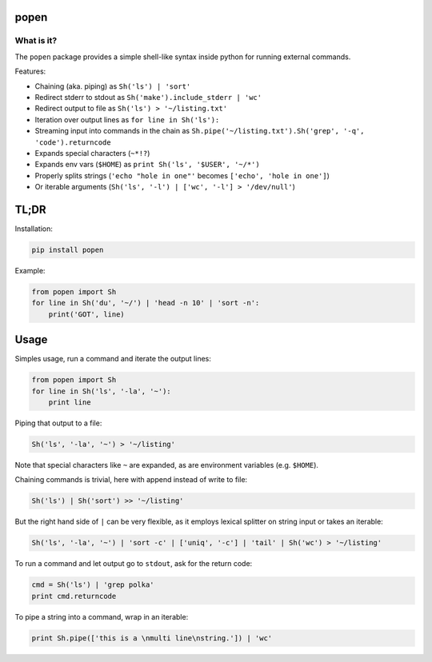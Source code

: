 ===========
popen
===========

-----------
What is it?
-----------

The ``popen`` package provides a simple shell-like syntax inside python for running
external commands.

Features:

* Chaining (aka. piping) as ``Sh('ls') | 'sort'``
* Redirect stderr to stdout as ``Sh('make').include_stderr | 'wc'``
* Redirect output to file as ``Sh('ls') > '~/listing.txt'``
* Iteration over output lines as ``for line in Sh('ls'):``
* Streaming input into commands in the chain as ``Sh.pipe('~/listing.txt').Sh('grep', '-q', 'code').returncode``
* Expands special characters (``~*!?``)
* Expands env vars (``$HOME``) as ``print Sh('ls', '$USER', '~/*')``
* Properly splits strings (``'echo "hole in one"'`` becomes ``['echo', 'hole in one']``)
* Or iterable arguments (``Sh('ls', '-l') | ['wc', '-l'] > '/dev/null'``)

=====
TL;DR
=====

Installation:

.. code-block:: SH

    pip install popen

Example:

.. code-block:: PY

    from popen import Sh
    for line in Sh('du', '~/') | 'head -n 10' | 'sort -n':
        print('GOT', line)

=====
Usage
=====

Simples usage, run a command and iterate the output lines:

.. code-block:: PY

    from popen import Sh
    for line in Sh('ls', '-la', '~'):
        print line

Piping that output to a file:

.. code-block:: PY

    Sh('ls', '-la', '~') > '~/listing'

Note that special characters like ``~`` are expanded, as are environment
variables (e.g. ``$HOME``).

Chaining commands is trivial, here with append instead of write to file:

.. code-block:: PY

    Sh('ls') | Sh('sort') >> '~/listing'

But the right hand side of ``|`` can be very flexible, as it employs
lexical splitter on string input or takes an iterable:


.. code-block:: PY

    Sh('ls', '-la', '~') | 'sort -c' | ['uniq', '-c'] | 'tail' | Sh('wc') > '~/listing'

To run a command and let output go to ``stdout``, ask for the return code:

.. code-block:: PY

    cmd = Sh('ls') | 'grep polka'
    print cmd.returncode

To pipe a string into a command, wrap in an iterable:

.. code-block:: PY

    print Sh.pipe(['this is a \nmulti line\nstring.']) | 'wc'

